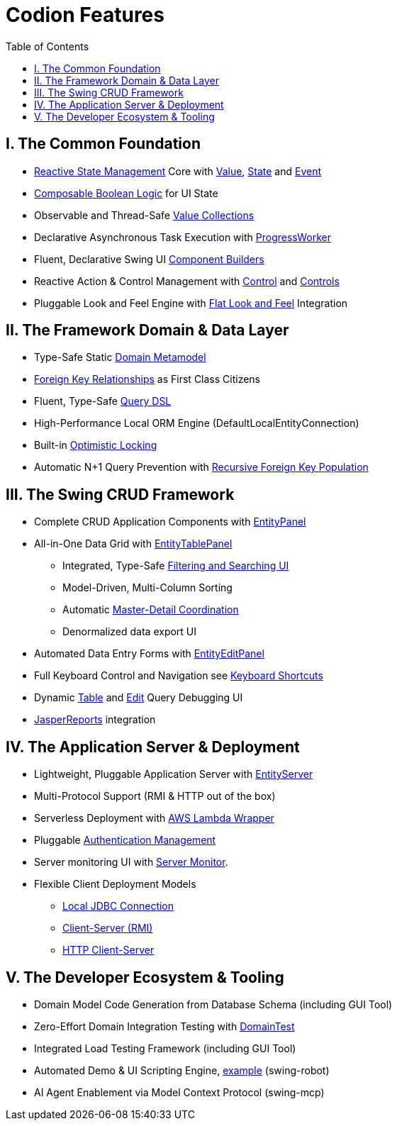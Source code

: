[#_codion_features]
= Codion Features
:docinfo: shared-head
:toc: left
:url-javadoc: link:api

== I. The Common Foundation

* <<technical/technical.adoc#_observable_pattern, Reactive State Management>> Core with <<manual/manual.adoc#_value, Value>>, <<manual/manual.adoc#_state, State>> and <<manual/manual.adoc#_event, Event>>
* <<manual/manual.adoc#_state_composition, Composable Boolean Logic>> for UI State
* Observable and Thread-Safe <<manual/manual.adoc#_valuecollection, Value Collections>>
* Declarative Asynchronous Task Execution with <<manual/manual.adoc#_progressworker, ProgressWorker>>
* Fluent, Declarative Swing UI <<manual/manual.adoc#_input_components, Component Builders>>
* Reactive Action & Control Management with <<manual/manual.adoc#_control, Control>> and <<manual/manual.adoc#_controls, Controls>>
* Pluggable Look and Feel Engine with https://github.com/JFormDesigner/FlatLaf/[Flat Look and Feel] Integration

== II. The Framework Domain & Data Layer

* Type-Safe Static <<manual/manual.adoc#_domain_modelling, Domain Metamodel>>
* <<manual/manual.adoc#_foreign_keys, Foreign Key Relationships>> as First Class Citizens
* Fluent, Type-Safe <<manual/manual.adoc#_conditions, Query DSL>>
* High-Performance Local ORM Engine (DefaultLocalEntityConnection)
* Built-in <<manual/manual.adoc#_optimistic_locking, Optimistic Locking>>
* Automatic N+1 Query Prevention with <<manual/manual.adoc#_entity_connection_selecting, Recursive Foreign Key Population>>

== III. The Swing CRUD Framework
* Complete CRUD Application Components with <<manual/manual.adoc#_entitypanel, EntityPanel>>
* All-in-One Data Grid with <<manual/manual.adoc#_entitytablepanel, EntityTablePanel>>
** Integrated, Type-Safe <<help/client.adoc#_searching, Filtering and Searching UI>>
** Model-Driven, Multi-Column Sorting
** Automatic <<manual/manual.adoc#_model_linking, Master-Detail Coordination>>
** Denormalized data export UI
* Automated Data Entry Forms with <<manual/manual.adoc#_entityeditpanel, EntityEditPanel>>
* Full Keyboard Control and Navigation see <<help/client.adoc#_keyboard_shortcuts, Keyboard Shortcuts>>
* Dynamic <<manual/manual.adoc#_table_query_inspector, Table>> and <<manual/manual.adoc#_edit_query_inspector, Edit>> Query Debugging UI
* <<manual/manual.adoc#_reporting_with_jasperreports, JasperReports>> integration

== IV. The Application Server & Deployment

* Lightweight, Pluggable Application Server with <<technical/server.adoc#_entity_server, EntityServer>>
* Multi-Protocol Support (RMI & HTTP out of the box)
* Serverless Deployment with <<technical/modules.adoc#_codion_framework_lambda, AWS Lambda Wrapper>>
* Pluggable <<technical/technical.adoc#_authentication, Authentication Management>>
* Server monitoring UI with <<technical/server-monitor.adoc#_server_monitor, Server Monitor>>.
* Flexible Client Deployment Models
** <<manual/manual.adoc#_localentityconnectionprovider, Local JDBC Connection>>
** <<manual/manual.adoc#_remoteentityconnectionprovider, Client-Server (RMI)>>
** <<manual/manual.adoc#_httpentityconnectionprovider, HTTP Client-Server>>

== V. The Developer Ecosystem & Tooling
* Domain Model Code Generation from Database Schema (including GUI Tool)
* Zero-Effort Domain Integration Testing with <<manual/manual.adoc#_domain_unit_testing, DomainTest>>
* Integrated Load Testing Framework (including GUI Tool)
* Automated Demo & UI Scripting Engine, https://www.youtube.com/watch?v=2dDKjeqJJeQ[example] (swing-robot)
* AI Agent Enablement via Model Context Protocol (swing-mcp)